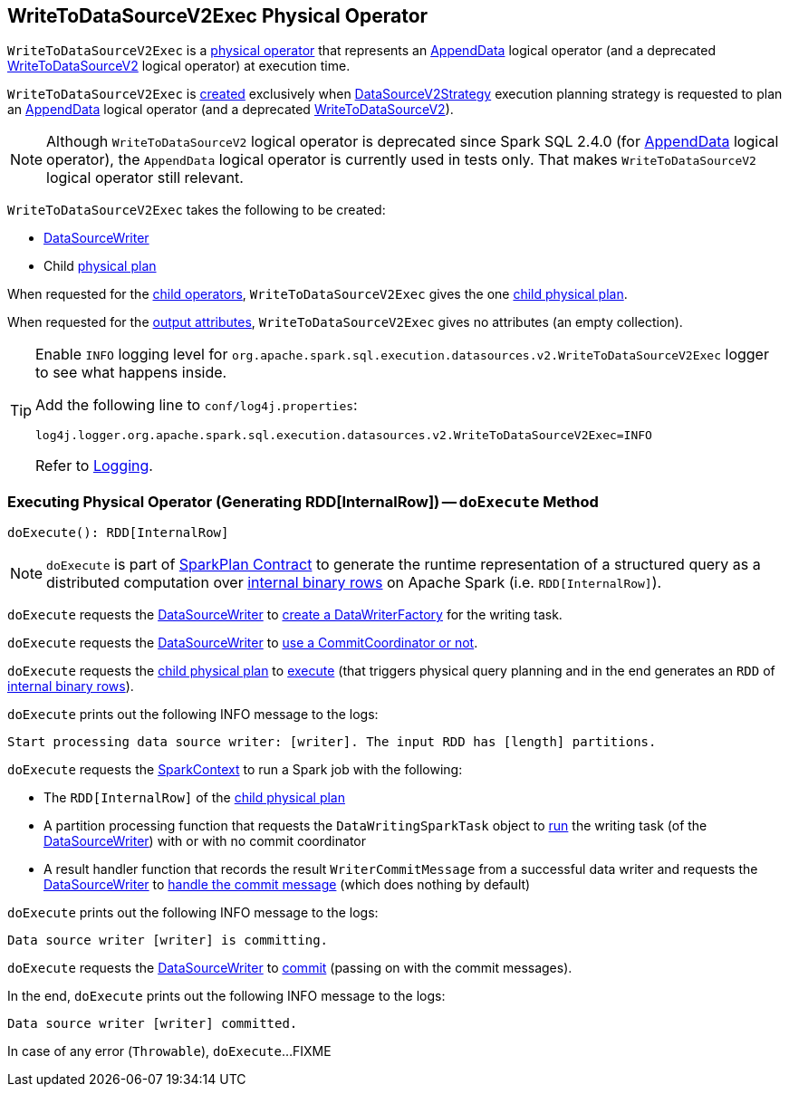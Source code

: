 == [[WriteToDataSourceV2Exec]] WriteToDataSourceV2Exec Physical Operator

`WriteToDataSourceV2Exec` is a <<spark-sql-SparkPlan.adoc#, physical operator>> that represents an <<spark-sql-SparkStrategy-DataSourceV2Strategy.adoc#apply-AppendData, AppendData>> logical operator (and a deprecated <<spark-sql-SparkStrategy-DataSourceV2Strategy.adoc#apply-WriteToDataSourceV2, WriteToDataSourceV2>> logical operator) at execution time.

`WriteToDataSourceV2Exec` is <<creating-instance, created>> exclusively when <<spark-sql-SparkStrategy-DataSourceV2Strategy.adoc#, DataSourceV2Strategy>> execution planning strategy is requested to plan an <<spark-sql-SparkStrategy-DataSourceV2Strategy.adoc#apply-AppendData, AppendData>> logical operator (and a deprecated <<spark-sql-SparkStrategy-DataSourceV2Strategy.adoc#apply-WriteToDataSourceV2, WriteToDataSourceV2>>).

NOTE: Although `WriteToDataSourceV2` logical operator is deprecated since Spark SQL 2.4.0 (for <<spark-sql-LogicalPlan-AppendData.adoc#, AppendData>> logical operator), the `AppendData` logical operator is currently used in tests only. That makes `WriteToDataSourceV2` logical operator still relevant.

[[creating-instance]]
`WriteToDataSourceV2Exec` takes the following to be created:

* [[writer]] <<spark-sql-DataSourceWriter.adoc#, DataSourceWriter>>
* [[query]] Child <<spark-sql-SparkPlan.adoc#, physical plan>>

[[children]]
When requested for the <<spark-sql-catalyst-TreeNode.adoc#children, child operators>>, `WriteToDataSourceV2Exec` gives the one <<query, child physical plan>>.

[[output]]
When requested for the <<spark-sql-catalyst-QueryPlan.adoc#output, output attributes>>, `WriteToDataSourceV2Exec` gives no attributes (an empty collection).

[[logging]]
[TIP]
====
Enable `INFO` logging level for `org.apache.spark.sql.execution.datasources.v2.WriteToDataSourceV2Exec` logger to see what happens inside.

Add the following line to `conf/log4j.properties`:

```
log4j.logger.org.apache.spark.sql.execution.datasources.v2.WriteToDataSourceV2Exec=INFO
```

Refer to <<spark-logging.adoc#, Logging>>.
====

=== [[doExecute]] Executing Physical Operator (Generating RDD[InternalRow]) -- `doExecute` Method

[source, scala]
----
doExecute(): RDD[InternalRow]
----

NOTE: `doExecute` is part of <<spark-sql-SparkPlan.adoc#doExecute, SparkPlan Contract>> to generate the runtime representation of a structured query as a distributed computation over <<spark-sql-InternalRow.adoc#, internal binary rows>> on Apache Spark (i.e. `RDD[InternalRow]`).

`doExecute` requests the <<writer, DataSourceWriter>> to <<spark-sql-DataSourceWriter.adoc#createWriterFactory, create a DataWriterFactory>> for the writing task.

`doExecute` requests the <<writer, DataSourceWriter>> to <<spark-sql-DataSourceWriter.adoc#useCommitCoordinator, use a CommitCoordinator or not>>.

`doExecute` requests the <<query, child physical plan>> to <<spark-sql-SparkPlan.adoc#execute, execute>> (that triggers physical query planning and in the end generates an `RDD` of <<spark-sql-InternalRow.adoc#, internal binary rows>>).

`doExecute` prints out the following INFO message to the logs:

```
Start processing data source writer: [writer]. The input RDD has [length] partitions.
```

`doExecute` requests the <<spark-sql-SparkPlan.adoc#sparkContext, SparkContext>> to run a Spark job with the following:

* The `RDD[InternalRow]` of the <<query, child physical plan>>

* A partition processing function that requests the `DataWritingSparkTask` object to <<spark-sql-DataWritingSparkTask.adoc#run, run>> the writing task (of the <<writer, DataSourceWriter>>) with or with no commit coordinator

* A result handler function that records the result `WriterCommitMessage` from a successful data writer and requests the <<writer, DataSourceWriter>> to <<spark-sql-DataSourceWriter.adoc#onDataWriterCommit, handle the commit message>> (which does nothing by default)

`doExecute` prints out the following INFO message to the logs:

```
Data source writer [writer] is committing.
```

`doExecute` requests the <<writer, DataSourceWriter>> to <<spark-sql-DataSourceWriter.adoc#commit, commit>> (passing on with the commit messages).

In the end, `doExecute` prints out the following INFO message to the logs:

```
Data source writer [writer] committed.
```

In case of any error (`Throwable`), `doExecute`...FIXME
